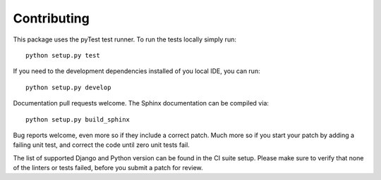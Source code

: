 Contributing
============

This package uses the pyTest test runner. To run the tests locally simply run::

    python setup.py test

If you need to the development dependencies installed of you local IDE, you can run::

    python setup.py develop

Documentation pull requests welcome. The Sphinx documentation can be compiled via::

    python setup.py build_sphinx

Bug reports welcome, even more so if they include a correct patch.  Much
more so if you start your patch by adding a failing unit test, and correct
the code until zero unit tests fail.

The list of supported Django and Python version can be found in the CI suite setup.
Please make sure to verify that none of the linters or tests failed, before you submit
a patch for review.
